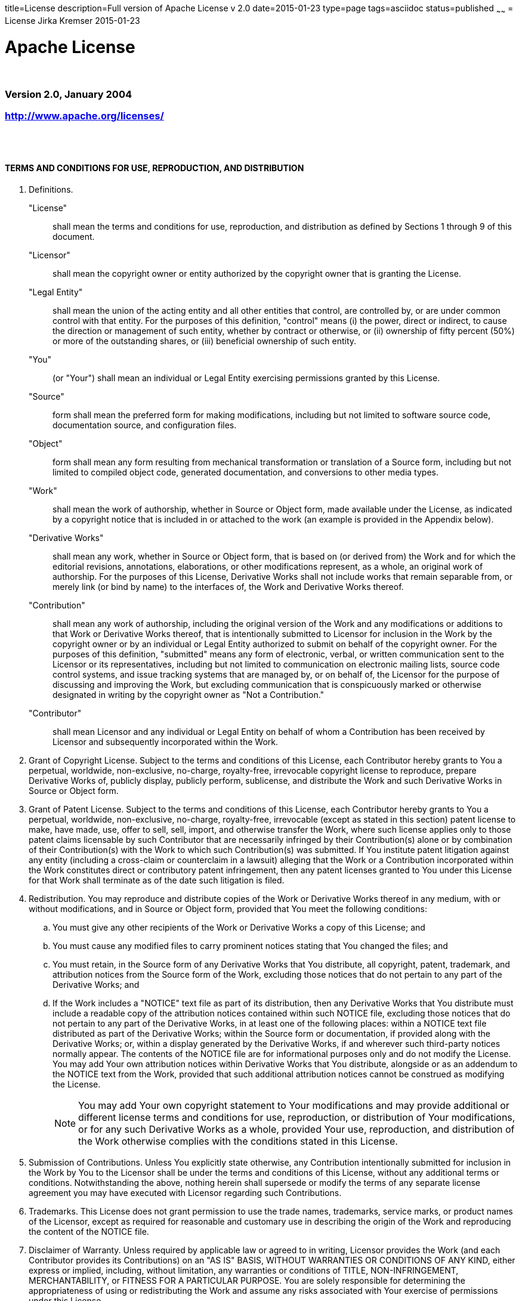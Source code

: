 title=License
description=Full version of Apache License v 2.0
date=2015-01-23
type=page
tags=asciidoc
status=published
~~~~~~
= License
Jirka Kremser
2015-01-23



= Apache License

{empty} +

=== Version 2.0, January 2004
=== http://www.apache.org/licenses/
{empty} +
{empty} +

==== TERMS AND CONDITIONS FOR USE, REPRODUCTION, AND DISTRIBUTION

[glossary]
. Definitions.

"License"::
 shall mean the terms and conditions for use, reproduction,
and distribution as defined by Sections 1 through 9 of this document.

"Licensor"::
 shall mean the copyright owner or entity authorized by
the copyright owner that is granting the License.

"Legal Entity"::
 shall mean the union of the acting entity and all
other entities that control, are controlled by, or are under common
control with that entity. For the purposes of this definition,
"control" means (i) the power, direct or indirect, to cause the
direction or management of such entity, whether by contract or
otherwise, or (ii) ownership of fifty percent (50%) or more of the
outstanding shares, or (iii) beneficial ownership of such entity.

"You"::
 (or "Your") shall mean an individual or Legal Entity
exercising permissions granted by this License.

 "Source"::
 form shall mean the preferred form for making modifications,
including but not limited to software source code, documentation
source, and configuration files.

 "Object"::
 form shall mean any form resulting from mechanical
transformation or translation of a Source form, including but
not limited to compiled object code, generated documentation,
and conversions to other media types.

 "Work"::
 shall mean the work of authorship, whether in Source or
Object form, made available under the License, as indicated by a
copyright notice that is included in or attached to the work
(an example is provided in the Appendix below).

 "Derivative Works"::
 shall mean any work, whether in Source or Object
form, that is based on (or derived from) the Work and for which the
editorial revisions, annotations, elaborations, or other modifications
represent, as a whole, an original work of authorship. For the purposes
of this License, Derivative Works shall not include works that remain
separable from, or merely link (or bind by name) to the interfaces of,
the Work and Derivative Works thereof.

 "Contribution"::
 shall mean any work of authorship, including
the original version of the Work and any modifications or additions
to that Work or Derivative Works thereof, that is intentionally
submitted to Licensor for inclusion in the Work by the copyright owner
or by an individual or Legal Entity authorized to submit on behalf of
the copyright owner. For the purposes of this definition, "submitted"
means any form of electronic, verbal, or written communication sent
to the Licensor or its representatives, including but not limited to
communication on electronic mailing lists, source code control systems,
and issue tracking systems that are managed by, or on behalf of, the
Licensor for the purpose of discussing and improving the Work, but
excluding communication that is conspicuously marked or otherwise
designated in writing by the copyright owner as "Not a Contribution."

 "Contributor"::
 shall mean Licensor and any individual or Legal Entity
on behalf of whom a Contribution has been received by Licensor and
subsequently incorporated within the Work.

. Grant of Copyright License. Subject to the terms and conditions of
this License, each Contributor hereby grants to You a perpetual,
worldwide, non-exclusive, no-charge, royalty-free, irrevocable
copyright license to reproduce, prepare Derivative Works of,
publicly display, publicly perform, sublicense, and distribute the
Work and such Derivative Works in Source or Object form.

. Grant of Patent License. Subject to the terms and conditions of
this License, each Contributor hereby grants to You a perpetual,
worldwide, non-exclusive, no-charge, royalty-free, irrevocable
(except as stated in this section) patent license to make, have made,
use, offer to sell, sell, import, and otherwise transfer the Work,
where such license applies only to those patent claims licensable
by such Contributor that are necessarily infringed by their
Contribution(s) alone or by combination of their Contribution(s)
with the Work to which such Contribution(s) was submitted. If You
institute patent litigation against any entity (including a
cross-claim or counterclaim in a lawsuit) alleging that the Work
or a Contribution incorporated within the Work constitutes direct
or contributory patent infringement, then any patent licenses
granted to You under this License for that Work shall terminate
as of the date such litigation is filed.

. Redistribution. You may reproduce and distribute copies of the
Work or Derivative Works thereof in any medium, with or without
modifications, and in Source or Object form, provided that You
meet the following conditions:

.. You must give any other recipients of the Work or
Derivative Works a copy of this License; and

.. You must cause any modified files to carry prominent notices
stating that You changed the files; and

.. You must retain, in the Source form of any Derivative Works
that You distribute, all copyright, patent, trademark, and
attribution notices from the Source form of the Work,
excluding those notices that do not pertain to any part of
the Derivative Works; and

.. If the Work includes a "NOTICE" text file as part of its
distribution, then any Derivative Works that You distribute must
include a readable copy of the attribution notices contained
within such NOTICE file, excluding those notices that do not
pertain to any part of the Derivative Works, in at least one
of the following places: within a NOTICE text file distributed
as part of the Derivative Works; within the Source form or
documentation, if provided along with the Derivative Works; or,
within a display generated by the Derivative Works, if and
wherever such third-party notices normally appear. The contents
of the NOTICE file are for informational purposes only and
do not modify the License. You may add Your own attribution
notices within Derivative Works that You distribute, alongside
or as an addendum to the NOTICE text from the Work, provided
that such additional attribution notices cannot be construed
as modifying the License.
+ 
NOTE: You may add Your own copyright statement to Your modifications and
may provide additional or different license terms and conditions
for use, reproduction, or distribution of Your modifications, or
for any such Derivative Works as a whole, provided Your use,
reproduction, and distribution of the Work otherwise complies with
the conditions stated in this License.
+
. Submission of Contributions. Unless You explicitly state otherwise,
any Contribution intentionally submitted for inclusion in the Work
by You to the Licensor shall be under the terms and conditions of
this License, without any additional terms or conditions.
Notwithstanding the above, nothing herein shall supersede or modify
the terms of any separate license agreement you may have executed
with Licensor regarding such Contributions.

. Trademarks. This License does not grant permission to use the trade
names, trademarks, service marks, or product names of the Licensor,
except as required for reasonable and customary use in describing the
origin of the Work and reproducing the content of the NOTICE file.

. Disclaimer of Warranty. Unless required by applicable law or
agreed to in writing, Licensor provides the Work (and each
Contributor provides its Contributions) on an "AS IS" BASIS,
WITHOUT WARRANTIES OR CONDITIONS OF ANY KIND, either express or
implied, including, without limitation, any warranties or conditions
of TITLE, NON-INFRINGEMENT, MERCHANTABILITY, or FITNESS FOR A
PARTICULAR PURPOSE. You are solely responsible for determining the
appropriateness of using or redistributing the Work and assume any
risks associated with Your exercise of permissions under this License.

. Limitation of Liability. In no event and under no legal theory,
whether in tort (including negligence), contract, or otherwise,
unless required by applicable law (such as deliberate and grossly
negligent acts) or agreed to in writing, shall any Contributor be
liable to You for damages, including any direct, indirect, special,
incidental, or consequential damages of any character arising as a
result of this License or out of the use or inability to use the
Work (including but not limited to damages for loss of goodwill,
work stoppage, computer failure or malfunction, or any and all
other commercial damages or losses), even if such Contributor
has been advised of the possibility of such damages.

. Accepting Warranty or Additional Liability. While redistributing
the Work or Derivative Works thereof, You may choose to offer,
and charge a fee for, acceptance of support, warranty, indemnity,
or other liability obligations and/or rights consistent with this
License. However, in accepting such obligations, You may act only
on Your own behalf and on Your sole responsibility, not on behalf
of any other Contributor, and only if You agree to indemnify,
defend, and hold each Contributor harmless for any liability
incurred by, or claims asserted against, such Contributor by reason
of your accepting any such warranty or additional liability.
{empty} +
{empty} +

==== END OF TERMS AND CONDITIONS

*APPENDIX:* How to apply the Apache License to your work.

To apply the Apache License to your work, attach the following
boilerplate notice, with the fields enclosed by brackets "{}"
replaced with your own identifying information. (Don't include
the brackets!)  The text should be enclosed in the appropriate
comment syntax for the file format. We also recommend that a
file or class name and description of purpose be included on the
same "printed page" as the copyright notice for easier
identification within third-party archives.

_Copyright {yyyy} {name of copyright owner}_

Licensed under the Apache License, Version 2.0 (the "License");
you may not use this file except in compliance with the License.
You may obtain a copy of the License at

http://www.apache.org/licenses/LICENSE-2.0

 Unless required by applicable law or agreed to in writing, software
distributed under the License is distributed on an "AS IS" BASIS,
WITHOUT WARRANTIES OR CONDITIONS OF ANY KIND, either express or implied.
See the License for the specific language governing permissions and
limitations under the License.
